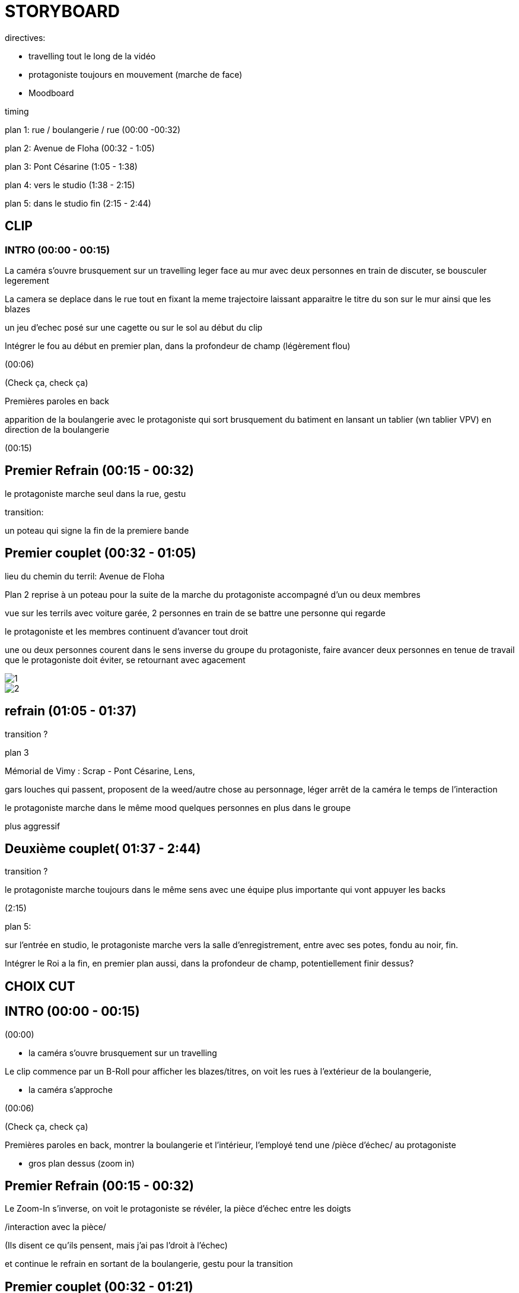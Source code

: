 = STORYBOARD 

directives:

* travelling tout le long de la vidéo

* protagoniste toujours en mouvement (marche de face)

* Moodboard

timing

plan 1: rue / boulangerie / rue (00:00 -00:32)

plan 2: Avenue de Floha   (00:32 - 1:05)

plan 3: Pont Césarine  (1:05 - 1:38)

plan 4: vers le studio (1:38 - 2:15)

plan 5: dans le studio fin (2:15 - 2:44)

== CLIP 

=== INTRO (00:00 - 00:15)

La caméra s'ouvre brusquement sur un travelling leger face au mur avec deux personnes en train de discuter, se bousculer legerement

La camera se deplace dans le rue tout en fixant la meme trajectoire laissant apparaitre le titre du son sur le mur ainsi que les blazes 

un jeu d'echec posé sur une cagette ou sur le sol au début du clip 

Intégrer le fou au début en premier plan, dans la profondeur de champ (légèrement flou)

(00:06)

(Check ça, check ça) 

Premières paroles en back

apparition de la boulangerie avec le protagoniste qui sort brusquement du batiment en lansant un tablier (wn tablier VPV) en direction de la boulangerie

(00:15)

== Premier Refrain (00:15 - 00:32)

le protagoniste marche seul dans la rue, gestu

transition:

un poteau qui signe la fin de la premiere bande

== Premier couplet (00:32 - 01:05)

lieu du chemin du terril: Avenue de Floha 


Plan 2 reprise à un poteau pour la suite de la marche du protagoniste accompagné d'un ou deux membres

vue sur les terrils avec voiture garée, 2 personnes en train de se battre une personne qui regarde

le protagoniste et les membres continuent d'avancer tout droit

une ou deux personnes courent dans le sens inverse du groupe du protagoniste, faire avancer deux personnes en tenue de travail que le protagoniste doit éviter, se retournant avec agacement

image::1.jfif[]

image::2.jfif[]

== refrain (01:05 - 01:37)

transition ?

plan 3

Mémorial de Vimy : Scrap - Pont Césarine, Lens,

gars louches qui passent, proposent de la weed/autre chose au personnage, léger arrêt de la caméra le temps de l'interaction

le protagoniste marche dans le même mood quelques personnes en plus dans le groupe

plus aggressif

== Deuxième couplet( 01:37 - 2:44)

transition ?

le protagoniste marche toujours dans le même sens avec une équipe plus importante qui vont appuyer les backs

(2:15)

plan 5:

sur l'entrée en studio, le protagoniste marche vers la salle d'enregistrement, entre avec ses potes, fondu au noir, fin. 

Intégrer le Roi a la fin, en premier plan aussi, dans la profondeur de champ, potentiellement finir dessus?

== CHOIX CUT

== INTRO (00:00 - 00:15)

(00:00)

* la caméra s'ouvre brusquement sur un travelling

Le clip commence par un B-Roll pour afficher les blazes/titres, on voit les rues à l'extérieur de la boulangerie,

* la caméra s'approche 

(00:06)

(Check ça, check ça) 

Premières paroles en back, montrer la boulangerie et l'intérieur, l'employé tend une /pièce d'échec/ au protagoniste

* gros plan dessus (zoom in) 


== Premier Refrain (00:15 - 00:32)

Le Zoom-In s'inverse, on voit le protagoniste se révéler, la pièce d'échec entre les doigts

/interaction avec la pièce/ 

(Ils disent ce qu'ils pensent, mais j'ai pas l'droit à l'échec)

et continue le refrain en sortant de la boulangerie, gestu pour la transition 

== Premier couplet (00:32 - 01:21)

=== deuxième lieu 

* plan fixe facecam

se concentrer sur la gestuelle, transition sur le refrain sans fioritures 

==== choix deuxième lieu

==== Chemin de la Cheminée 

le protagoniste est posé sur le bloc avec les terrils en fond 

mood solitaire

===== Mémorial de Vimy

* contre plongée vue sur les tours 

le protagoniste est sur les marches debout gestu aggressive 

mood imposant

== Deuxième refrain (01:21 - 01:37)

* plan fixe 

toujours dans le deuxième lieu, gestu et transition sur la gestu à la fin 

== Deuxième couplet 

* caméra en mouvement qui suit le protagoniste de face et qui dezomme laissant apparaitre groupe

(Route de Béthune, vers le studio)

le protagoniste est accompagné pour les backs, on est dans les rues de Lens marchant vers le studio


== Fin du couplet #1

sur l'entrée en studio, le protagoniste marche vers la salle d'enregistrement, entre avec ses potes, fondu au noir, fin. (01:37 - 02:44)


== Fin du couplet #2

Aller sur un terril, finir le clip en haut du pic, surplombant Lens et les alentours (thématique avec "Si y'a pas de marches la montagne je l'escalade" juste avant, possibilité de nécessiter un drone)


== reférences et choix des objets 

=== boulagenrie 

=== pièce jeu d'echec

https://writtenredactedby.wordpress.com/2020/10/03/la-symbolique-des-pieces-dechec/

=== Fou

regarde la pièce et la mets dans sa poche 

?appuyer sur la folie avec des choses qui n'ont pas de logique (vendeur qui donne un object random à un client en fond) (mouvement général des clients comme engueulades ou pleurs)?

va avec le choix solitaire

=== Roi 

laisse tomber la pièce par terre pour appuyé la puissance / liberté / pas de n1 

va avec le choix Vimy 
